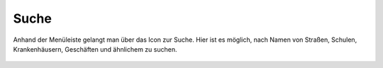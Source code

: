 Suche
=====

Anhand der Menüleiste |menu| gelangt man über das Icon |search| zur Suche.
Hier ist es möglich, nach Namen von Straßen, Schulen, Krankenhäusern, Geschäften und ähnlichem zu suchen.



 .. |menu| image:: ../../../images/baseline-menu-24px.svg
   :width: 30em
 .. |search| image:: ../../../images/baseline-search-24px.svg
   :width: 30em
